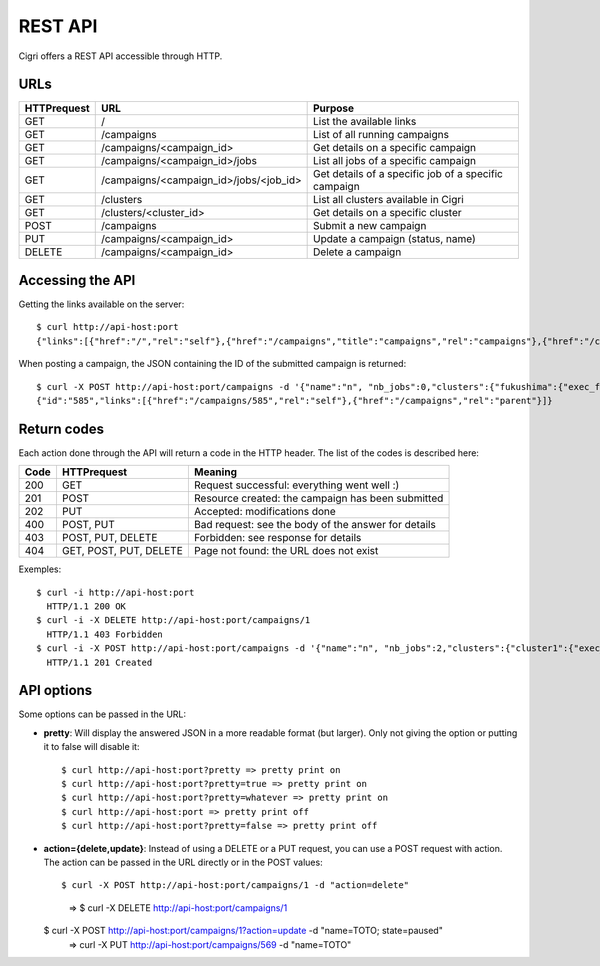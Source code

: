 .. -*- rst-mode -*-

REST API
========

Cigri offers a REST API accessible through HTTP.

URLs
----

=========== ======================================= ==========================================================
HTTPrequest URL                                     Purpose
=========== ======================================= ==========================================================
GET         /                                       List the available links
GET         /campaigns                              List of all running campaigns
GET         /campaigns/<campaign_id>                Get details on a specific campaign
GET         /campaigns/<campaign_id>/jobs           List all jobs of a specific campaign
GET         /campaigns/<campaign_id>/jobs/<job_id>  Get details of a specific job of a specific campaign
GET         /clusters                               List all clusters available in Cigri
GET         /clusters/<cluster_id>                  Get details on a specific cluster
POST        /campaigns                              Submit a new campaign
PUT         /campaigns/<campaign_id>                Update a campaign (status, name)
DELETE      /campaigns/<campaign_id>                Delete a campaign
=========== ======================================= ==========================================================

Accessing the API
-----------------

Getting the links available on the server::

  $ curl http://api-host:port
  {"links":[{"href":"/","rel":"self"},{"href":"/campaigns","title":"campaigns","rel":"campaigns"},{"href":"/clusters","title":"clusters","rel":"clusters"}]}

When posting a campaign, the JSON containing the ID of the submitted campaign is returned::

  $ curl -X POST http://api-host:port/campaigns -d '{"name":"n", "nb_jobs":0,"clusters":{"fukushima":{"exec_file":""}}}'
  {"id":"585","links":[{"href":"/campaigns/585","rel":"self"},{"href":"/campaigns","rel":"parent"}]}

Return codes
------------

Each action done through the API will return a code in the HTTP header. The list of the codes is described here:

==== ======================= ====================================================
Code HTTPrequest             Meaning
==== ======================= ====================================================
200  GET                     Request successful: everything went well :)
201  POST                    Resource created: the campaign has been submitted
202  PUT                     Accepted: modifications done
400  POST, PUT               Bad request: see the body of the answer for details
403  POST, PUT, DELETE       Forbidden: see response for details
404  GET, POST, PUT, DELETE  Page not found: the URL does not exist
==== ======================= ====================================================

Exemples::

  $ curl -i http://api-host:port
    HTTP/1.1 200 OK 
  $ curl -i -X DELETE http://api-host:port/campaigns/1
    HTTP/1.1 403 Forbidden 
  $ curl -i -X POST http://api-host:port/campaigns -d '{"name":"n", "nb_jobs":2,"clusters":{"cluster1":{"exec_file":"toto.sh"}}}'
    HTTP/1.1 201 Created 

API options
-----------

Some options can be passed in the URL:

- **pretty**: Will display the answered JSON in a more readable format (but larger). Only not giving the option or putting it to false will disable it::

  $ curl http://api-host:port?pretty => pretty print on
  $ curl http://api-host:port?pretty=true => pretty print on
  $ curl http://api-host:port?pretty=whatever => pretty print on
  $ curl http://api-host:port => pretty print off
  $ curl http://api-host:port?pretty=false => pretty print off


- **action={delete,update}**: Instead of using a DELETE or a PUT request, you can use a POST request with action. The action can be passed in the URL directly or in the POST values::

  $ curl -X POST http://api-host:port/campaigns/1 -d "action=delete"
    => $ curl -X DELETE http://api-host:port/campaigns/1

  $ curl -X POST http://api-host:port/campaigns/1?action=update -d "name=TOTO; state=paused"
    => curl -X PUT http://api-host:port/campaigns/569 -d "name=TOTO"

.. Local Variables:
.. ispell-local-dictionary: "american"
.. mode: flyspell
.. End:
